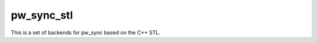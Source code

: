 .. _module-pw_sync_stl:

-----------
pw_sync_stl
-----------
.. pigweed-module::
   :name: pw_sync_stl

This is a set of backends for pw_sync based on the C++ STL.
